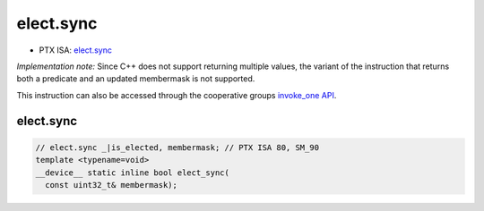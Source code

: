 .. _libcudacxx-ptx-instructions-elect-sync:

elect.sync
==========

-  PTX ISA:
   `elect.sync <https://docs.nvidia.com/cuda/parallel-thread-execution/index.html#parallel-synchronization-and-communication-instructions-elect-sync>`__

*Implementation note:* Since C++ does not support returning multiple
values, the variant of the instruction that returns both a predicate and
an updated membermask is not supported.

This instruction can also be accessed through the cooperative groups
`invoke_one API <https://docs.nvidia.com/cuda/cuda-c-programming-guide/#invoke-one-and-invoke-one-broadcast>`__.

elect.sync
^^^^^^^^^^
.. code:: cuda

   // elect.sync _|is_elected, membermask; // PTX ISA 80, SM_90
   template <typename=void>
   __device__ static inline bool elect_sync(
     const uint32_t& membermask);
